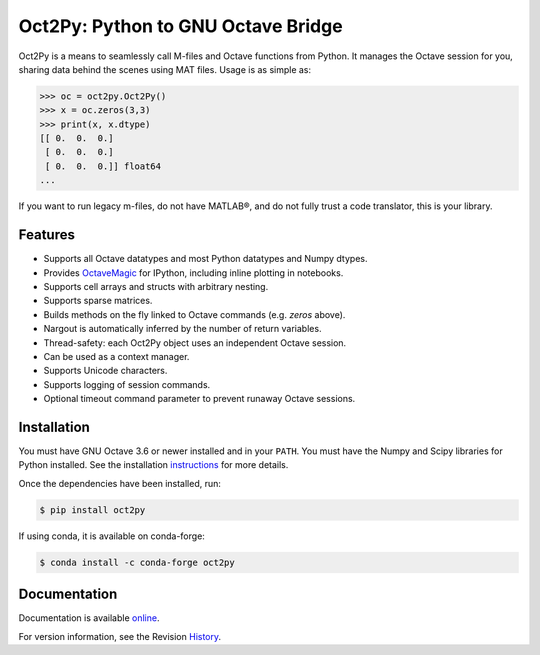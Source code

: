 Oct2Py: Python to GNU Octave Bridge
===================================

.. image:: https://badge.fury.io/py/oct2py.png/
    :target: http://badge.fury.io/py/oct2py

.. image:: https://codecov.io/github/jupyter/nbdime/coverage.svg?branch=master
  :target: https://codecov.io/github/jupyter/nbdime?branch=master

Oct2Py is a means to seamlessly call M-files and Octave functions from Python.
It manages the Octave session for you, sharing data behind the scenes using
MAT files.  Usage is as simple as:

.. code-block:: python

    >>> oc = oct2py.Oct2Py()
    >>> x = oc.zeros(3,3)
    >>> print(x, x.dtype)
    [[ 0.  0.  0.]
     [ 0.  0.  0.]
     [ 0.  0.  0.]] float64
    ...

If you want to run legacy m-files, do not have MATLAB®, and do not fully
trust a code translator, this is your library.


Features
--------

- Supports all Octave datatypes and most Python datatypes and Numpy dtypes.
- Provides OctaveMagic_ for IPython, including inline plotting in notebooks.
- Supports cell arrays and structs with arbitrary nesting.
- Supports sparse matrices.
- Builds methods on the fly linked to Octave commands (e.g. `zeros` above).
- Nargout is automatically inferred by the number of return variables.
- Thread-safety: each Oct2Py object uses an independent Octave session.
- Can be used as a context manager.
- Supports Unicode characters.
- Supports logging of session commands.
- Optional timeout command parameter to prevent runaway Octave sessions.


.. _OctaveMagic: http://nbviewer.ipython.org/github/blink1073/oct2py/blob/master/example/octavemagic_extension.ipynb?create=1


Installation
------------
You must have GNU Octave 3.6 or newer installed and in your ``PATH``.
You must have the Numpy and Scipy libraries for Python installed.
See the installation instructions_ for more details.

Once the dependencies have been installed, run:

.. code-block:: bash

    $ pip install oct2py

If using conda, it is available on conda-forge:

.. code-block:: bash
   
   $ conda install -c conda-forge oct2py

.. _instructions: http://blink1073.github.io/oct2py/source/installation.html


Documentation
-------------

Documentation is available online_.

For version information, see the Revision History_.

.. _online: http://blink1073.github.io/oct2py/

.. _History: https://github.com/blink1073/oct2py/blob/master/HISTORY.rst

